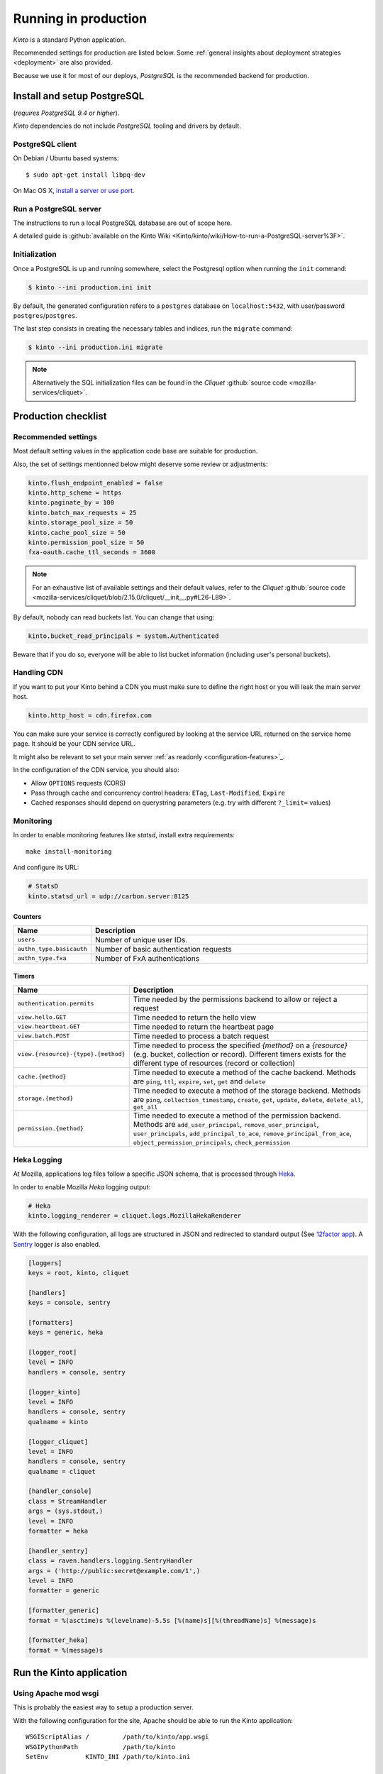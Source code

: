 .. _run-production:

Running in production
#####################

*Kinto* is a standard Python application.

Recommended settings for production are listed below. Some :ref:`general insights about deployment strategies
<deployment>` are also provided.

Because we use it for most of our deploys, *PostgreSQL* is the recommended
backend for production.


.. _postgresql-install:

Install and setup PostgreSQL
============================

(*requires PostgreSQL 9.4 or higher*).

*Kinto* dependencies do not include *PostgreSQL* tooling and drivers by default.


PostgreSQL client
-----------------

On Debian / Ubuntu based systems::

    $ sudo apt-get install libpq-dev

On Mac OS X, `install a server or use port <http://superuser.com/questions/296873/install-libpq-dev-on-mac-os>`_.


Run a PostgreSQL server
-----------------------

The instructions to run a local PostgreSQL database are out of scope here.

A detailed guide is :github:`available on the Kinto Wiki <Kinto/kinto/wiki/How-to-run-a-PostgreSQL-server%3F>`.


Initialization
--------------

Once a PostgreSQL is up and running somewhere, select the Postgresql option when
running the ``init`` command:

.. code-block :: bash

    $ kinto --ini production.ini init

By default, the generated configuration refers to a ``postgres`` database on
``localhost:5432``, with user/password ``postgres``/``postgres``.

The last step consists in creating the necessary tables and indices, run the ``migrate`` command:

.. code-block :: bash

    $ kinto --ini production.ini migrate

.. note::

    Alternatively the SQL initialization files can be found in the
    *Cliquet* :github:`source code <mozilla-services/cliquet>`.


Production checklist
====================

Recommended settings
--------------------

Most default setting values in the application code base are suitable
for production.

Also, the set of settings mentionned below might deserve some review or
adjustments:

.. code-block :: ini

    kinto.flush_endpoint_enabled = false
    kinto.http_scheme = https
    kinto.paginate_by = 100
    kinto.batch_max_requests = 25
    kinto.storage_pool_size = 50
    kinto.cache_pool_size = 50
    kinto.permission_pool_size = 50
    fxa-oauth.cache_ttl_seconds = 3600

.. note::

    For an exhaustive list of available settings and their default values,
    refer to the *Cliquet* :github:`source code <mozilla-services/cliquet/blob/2.15.0/cliquet/__init__.py#L26-L89>`.


By default, nobody can read buckets list. You can change that using:

.. code-block :: ini

    kinto.bucket_read_principals = system.Authenticated

Beware that if you do so, everyone will be able to list bucket
information (including user's personal buckets).


Handling CDN
------------

If you want to put your Kinto behind a CDN you must make sure to define the
right host or you will leak the main server host.

.. code-block:: ini

    kinto.http_host = cdn.firefox.com

You can make sure your service is correctly configured by looking at the service URL
returned on the service home page. It should be your CDN service URL.

It might also be relevant to set your main server :ref:`as readonly <configuration-features>`_.

In the configuration of the CDN service, you should also:

- Allow ``OPTIONS`` requests (CORS)
- Pass through cache and concurrency control headers: ``ETag``, ``Last-Modified``, ``Expire``
- Cached responses should depend on querystring parameters (e.g. try with different ``?_limit=`` values)


Monitoring
----------

In order to enable monitoring features like *statsd*, install
extra requirements:

::

    make install-monitoring

And configure its URL:

.. code-block :: ini

    # StatsD
    kinto.statsd_url = udp://carbon.server:8125

Counters
::::::::

.. csv-table::
   :header: "Name", "Description"
   :widths: 10, 100

   "``users``", "Number of unique user IDs."
   "``authn_type.basicauth``", "Number of basic authentication requests"
   "``authn_type.fxa``", "Number of FxA authentications"

Timers
::::::

.. csv-table::
   :header: "Name", "Description"
   :widths: 10, 100

   "``authentication.permits``", "Time needed by the permissions backend to allow or reject a request"
   "``view.hello.GET``", "Time needed to return the hello view"
   "``view.heartbeat.GET``", "Time needed to return the heartbeat page"
   "``view.batch.POST``", "Time needed to process a batch request"
   "``view.{resource}-{type}.{method}``", "Time needed to process the specified *{method}* on a *{resource}* (e.g. bucket, collection or record). Different timers exists for the different type of resources (record or collection)"
   "``cache.{method}``", "Time needed to execute a method of the cache backend. Methods are ``ping``, ``ttl``, ``expire``, ``set``, ``get`` and ``delete``"
   "``storage.{method}``", "Time needed to execute a method of the storage backend. Methods are ``ping``, ``collection_timestamp``, ``create``, ``get``, ``update``, ``delete``, ``delete_all``, ``get_all``"
   "``permission.{method}``", "Time needed to execute a method of the permission backend. Methods are ``add_user_principal``, ``remove_user_principal``, ``user_principals``, ``add_principal_to_ace``, ``remove_principal_from_ace``, ``object_permission_principals``, ``check_permission``"


Heka Logging
------------

At Mozilla, applications log files follow a specific JSON schema, that is
processed through `Heka <http://hekad.readthedocs.org>`_.

In order to enable Mozilla *Heka* logging output:

.. code-block :: ini

    # Heka
    kinto.logging_renderer = cliquet.logs.MozillaHekaRenderer


With the following configuration, all logs are structured in JSON and
redirected to standard output (See `12factor app <http://12factor.net/logs>`_).
A `Sentry <https://getsentry.com>`_ logger is also enabled.


.. code-block:: ini

    [loggers]
    keys = root, kinto, cliquet

    [handlers]
    keys = console, sentry

    [formatters]
    keys = generic, heka

    [logger_root]
    level = INFO
    handlers = console, sentry

    [logger_kinto]
    level = INFO
    handlers = console, sentry
    qualname = kinto

    [logger_cliquet]
    level = INFO
    handlers = console, sentry
    qualname = cliquet

    [handler_console]
    class = StreamHandler
    args = (sys.stdout,)
    level = INFO
    formatter = heka

    [handler_sentry]
    class = raven.handlers.logging.SentryHandler
    args = ('http://public:secret@example.com/1',)
    level = INFO
    formatter = generic

    [formatter_generic]
    format = %(asctime)s %(levelname)-5.5s [%(name)s][%(threadName)s] %(message)s

    [formatter_heka]
    format = %(message)s



Run the Kinto application
=========================

Using Apache mod wsgi
---------------------

This is probably the easiest way to setup a production server.

With the following configuration for the site, Apache should be able to
run the Kinto application:

::

    WSGIScriptAlias /         /path/to/kinto/app.wsgi
    WSGIPythonPath            /path/to/kinto
    SetEnv          KINTO_INI /path/to/kinto.ini

    <Directory /path/to/kinto>
      <Files app.wsgi>
        Require all granted
      </Files>
    </Directory>


Using nginx
-----------

nginx can act as a *reverse proxy* in front of :rtd:`uWSGI <uwsgi-docs>`
(or any other wsgi server like `Gunicorn <http://gunicorn.org>`_ or :rtd:`Circus <circus>`).

Download the ``uwsgi_params`` file:

::

    wget https://raw.githubusercontent.com/nginx/nginx/master/conf/uwsgi_params


Configure nginx to listen to a uwsgi running:

::

    upstream kinto {
        server unix:///var/run/uwsgi/kinto.sock;
    }

    server {
        listen      8000;
        server_name .my-kinto.org; # substitute your machine's IP address or FQDN
        charset     utf-8;

        # max upload size
        client_max_body_size 75M;   # adjust to taste

        location / {
            uwsgi_pass  kinto;
            include     /path/to/uwsgi_params; # the uwsgi_params file previously downloaded
        }
    }


It is also wise to restrict the private URLs (like for ``__heartbeat__``):

::

    location ~ /v1/__(.+)__ {
        allow 127.0.0.1;
        allow 172.31.17.16;
        deny all;
    }


Running with uWSGI
------------------

::

    pip install uwsgi

To run the application using uWSGI, an **app.wsgi** file is provided.
This command can be used to run it::

    uwsgi --ini config/kinto.ini

uWSGI configuration can be tweaked in the ini file in the dedicated
``[uwsgi]`` section.

Here's an example:

.. code-block :: ini

    [uwsgi]
    wsgi-file = app.wsgi
    enable-threads = true
    socket = /var/run/uwsgi/kinto.sock
    chmod-socket = 666
    processes =  3
    master = true
    module = kinto
    harakiri = 120
    uid = kinto
    gid = kinto
    virtualenv = .venv
    lazy = true
    lazy-apps = true
    single-interpreter = true
    buffer-size = 65535
    post-buffering = 65535

To use a different ini file, the ``KINTO_INI`` environment variable
should be present with a path to it.

.. _production-cache-server:

Nginx as cache server
---------------------

If *Nginx* is used as a reverse proxy, it can also `act as a cache server <https://serversforhackers.com/nginx-caching>`_
by taking advantage of *Kinto* optional cache control response headers
(forced :ref:`in settings <configuration-client-caching>`
or set :ref:`on collections <collection-caching>`).

The sample *Nginx* configuration file shown above will look like so:

.. code-block:: javascript
    :emphasize-lines: 1,2,8

    proxy_cache_path /tmp/nginx levels=1:2 keys_zone=my_zone:100m inactive=200m;
    proxy_cache_key "$scheme$request_method$host$request_uri$";

    server {
        ...

        location / {
            proxy_cache my_zone;

            uwsgi_pass  kinto;
            include     /path/to/uwsgi_params; # the uwsgi_params file previously downloaded
        }
    }
